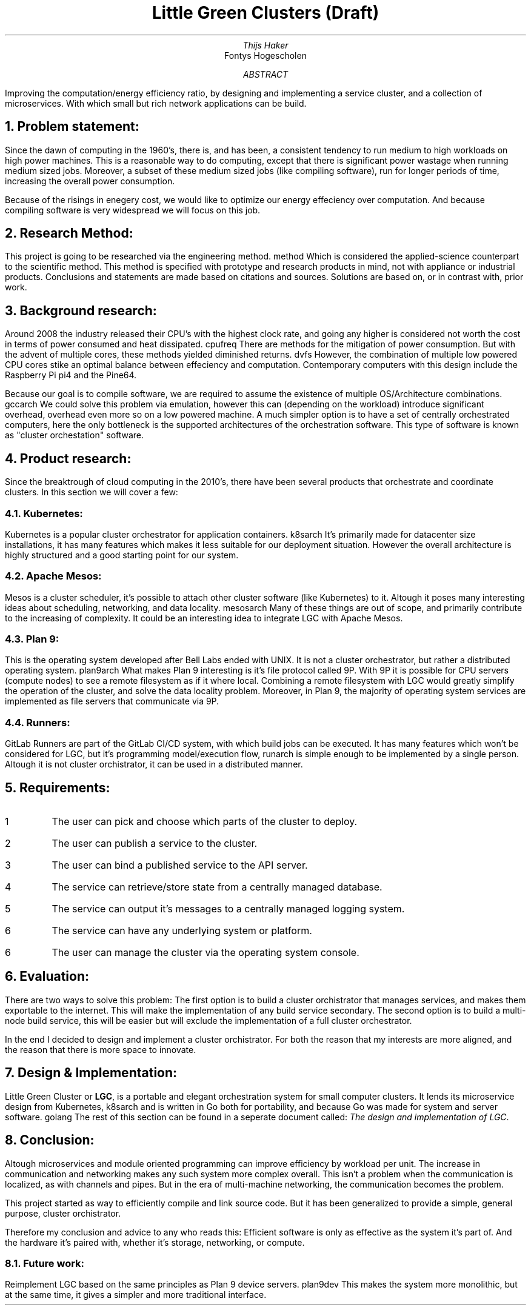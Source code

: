 .TL
Little Green Clusters (Draft)
.AU
Thijs Haker
.AI
Fontys Hogescholen
.AB
Improving the computation/energy efficiency ratio,
by designing and implementing a service cluster,
and a collection of microservices.
With which small but rich network applications can be build.
.AE
.NH
Problem statement:
.PP
Since the dawn of computing in the 1960's, there is, and has been, a consistent tendency to run medium to high workloads on high power machines.
This is a reasonable way to do computing, except that there is significant power wastage when running medium sized jobs.
Moreover, a subset of these medium sized jobs (like compiling software), run for longer periods of time, increasing the overall power consumption.
.PP
Because of the risings in enegery cost, we would like to optimize our energy effeciency over computation.
And because compiling software is very widespread we will focus on this job.
.NH
Research Method:
.PP
This project is going to be researched via the engineering method.
.[
method
.]
Which is considered the applied-science counterpart to the scientific method.
This method is specified with prototype and research products in mind,
not with appliance or industrial products.
Conclusions and statements are made based on citations and sources.
Solutions are based on,
or in contrast with,
prior work.
.NH
Background research:
.PP
Around 2008 the industry released their CPU's with the highest clock rate, 
and going any higher is considered not worth the cost in terms of power consumed and heat dissipated.
.[
cpufreq
.]
There are methods for the mitigation of power consumption.
But with the advent of multiple cores,
these methods yielded diminished returns.
.[
dvfs
.]
However,
the combination of multiple low powered CPU cores stike an optimal balance between effeciency and computation.
Contemporary computers with this design include the Raspberry Pi
.[
pi4
.]
and the Pine64.
.PP
Because our goal is to compile software,
we are required to assume the existence of multiple OS/Architecture combinations.
.[
gccarch
.]
We could solve this problem via emulation,
however this can (depending on the workload) introduce significant overhead,
.[
overhead
.]
even more so on a low powered machine.
A much simpler option is to have a set of centrally orchestrated computers,
here the only bottleneck is the supported architectures of the orchestration software.
This type of software is known as "cluster orchestation" software.
.NH
Product research:
.PP
Since the breaktrough of cloud computing in the 2010's,
there have been several products that orchestrate and coordinate clusters.
In this section we will cover a few:
.NH 2
Kubernetes:
.PP
Kubernetes is a popular cluster orchestrator for application containers.
.[
k8sarch
.]
It's primarily made for datacenter size installations,
it has many features which makes it less suitable for our deployment situation.
However the overall architecture is highly structured and a good starting point for our system.
.NH 2 
Apache Mesos:
.PP
Mesos is a cluster scheduler,
it's possible to attach other cluster software (like Kubernetes) to it.
Altough it poses many interesting ideas about scheduling,
networking,
and data locality.
.[
mesosarch
.]
Many of these things are out of scope,
and primarily contribute to the increasing of complexity.
It could be an interesting idea to integrate LGC with Apache Mesos.
.NH 2
Plan 9:
.PP
This is the operating system developed after Bell Labs ended with UNIX.
It is not a cluster orchestrator,
but rather a distributed operating system.
.[
plan9arch
.]
What makes Plan 9 interesting is it's file protocol called 9P.
With 9P it is possible for CPU servers (compute nodes) to see a remote filesystem as if it where local.
Combining a remote filesystem with LGC would greatly simplify the operation of the cluster,
and solve the data locality problem.
Moreover,
in Plan 9,
the majority of operating system services are implemented as file servers that communicate via 9P.
.NH 2
Runners:
.PP
GitLab Runners are part of the GitLab CI/CD system,
with which build jobs can be executed.
It has many features which won't be considered for LGC,
but it's programming model/execution flow,
.[
runarch
.]
is simple enough to be implemented by a single person.
Altough it is not cluster orchistrator,
it can be used in a distributed manner.
.NH
Requirements:
.IP \1
The user can pick and choose which parts of the cluster to deploy.
.IP \2
The user can publish a service to the cluster.
.IP \3
The user can bind a published service to the API server.
.IP \4
The service can retrieve/store state from a centrally managed database.
.IP \5
The service can output it's messages to a centrally managed logging system.
.IP \6
The service can have any underlying system or platform.
.IP \6
The user can manage the cluster via the operating system console.
.NH
Evaluation:
.PP
There are two ways to solve this problem:
The first option is to build a cluster orchistrator that manages services,
and makes them exportable to the internet.
This will make the implementation of any build service secondary.
The second option is to build a multi-node build service,
this will be easier but will exclude the implementation of a full cluster orchestrator.
.PP
In the end I decided to design and implement a cluster orchistrator.
For both the reason that my interests are more aligned,
and the reason that there is more space to innovate.
.NH
Design & Implementation:
.PP
Little Green Cluster or
.B "LGC",
is a portable and elegant orchestration system for small computer clusters.
It lends its microservice design from Kubernetes,
.[
k8sarch
.]
and is written in Go both for portability,
and because Go was made for system and server software.
.[
golang
.]
The rest of this section can be found in a seperate document called:
.I "The design and implementation of LGC".
.NH
Conclusion:
.PP
Altough microservices and module oriented programming can improve efficiency by workload per unit.
The increase in communication and networking makes any such system more complex overall.
This isn't a problem when the communication is localized,
as with channels and pipes.
But in the era of multi-machine networking,
the communication becomes the problem.
.PP
This project started as way to efficiently compile and link source code.
But it has been generalized to provide a simple,
general purpose,
cluster orchistrator.
.PP
Therefore my conclusion and advice to any who reads this:
Efficient software is only as effective as the system it's part of.
And the hardware it's paired with,
whether it's storage, networking, or compute.
.NH 2
Future work:
.PP
Reimplement LGC based on the same principles as Plan 9
device servers.
.[
plan9dev
.]
This makes the system more monolithic,
but at the same time, it gives a simpler and more traditional interface.
